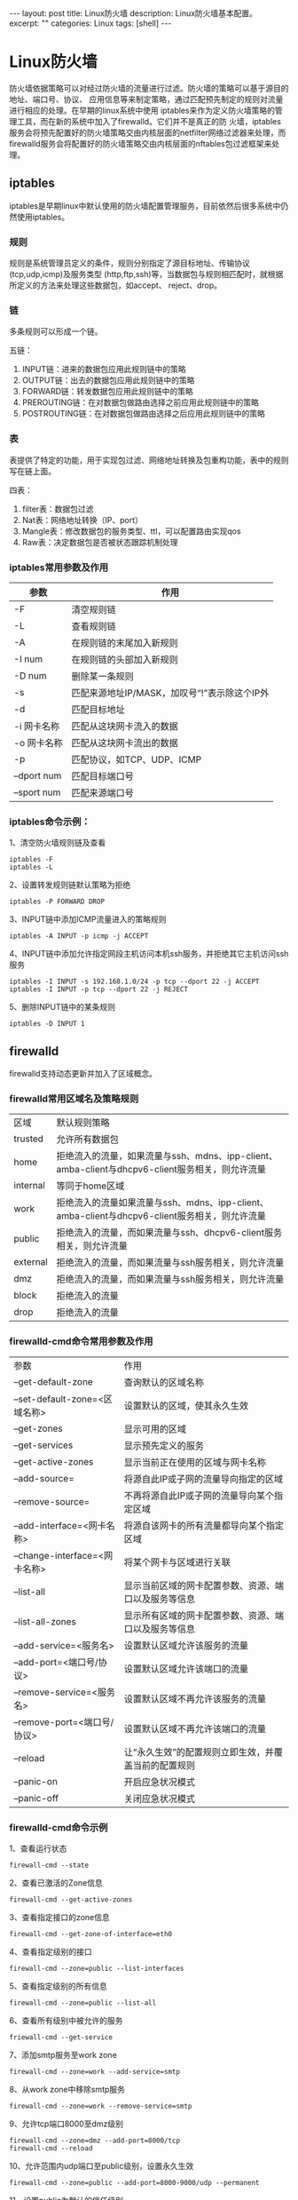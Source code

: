 #+BEGIN_HTML
---
layout: post
title: Linux防火墙
description: Linux防火墙基本配置。
excerpt: ""
categories: Linux
tags: [shell]
---
#+END_HTML

* Linux防火墙
防火墙依据策略可以对经过防火墙的流量进行过滤。防火墙的策略可以基于源目的地址、端口号、协议、
应用信息等来制定策略，通过匹配预先制定的规则对流量进行相应的处理。在早期的linux系统中使用
iptables来作为定义防火墙策略的管理工具，而在新的系统中加入了firewalld。它们并不是真正的防
火墙，iptables服务会将预先配置好的防火墙策略交由内核层面的netfilter网络过滤器来处理，而
firewalld服务会将配置好的防火墙策略交由内核层面的nftables包过滤框架来处理。
** iptables
iptables是早期linux中默认使用的防火墙配置管理服务，目前依然后很多系统中仍然使用iptables。
*** 规则
规则是系统管理员定义的条件，规则分别指定了源目标地址、传输协议(tcp,udp,icmp)及服务类型
(http,ftp,ssh)等，当数据包与规则相匹配时，就根据所定义的方法来处理这些数据包，如accept、
reject、drop。

*** 链
多条规则可以形成一个链。

五链：
1. INPUT链：进来的数据包应用此规则链中的策略
2. OUTPUT链：出去的数据包应用此规则链中的策略
3. FORWARD链：转发数据包应用此规则链中的策略
4. PREROUTING链：在对数据包做路由选择之前应用此规则链中的策略
5. POSTROUTING链：在对数据包做路由选择之后应用此规则链中的策略
*** 表
表提供了特定的功能，用于实现包过滤、网络地址转换及包重构功能，表中的规则写在链上面。

四表：
1. filter表：数据包过滤
2. Nat表：网络地址转换（IP、port）
3. Mangle表：修改数据包的服务类型、ttl，可以配置路由实现qos
4. Raw表：决定数据包是否被状态跟踪机制处理

*** iptables常用参数及作用
| 参数 | 作用 |
|-P | 设置默认策略 |
| -F | 清空规则链 |
| -L | 查看规则链 |
| -A | 在规则链的末尾加入新规则 |
| -I num | 在规则链的头部加入新规则 |
| -D num | 删除某一条规则 |
| -s | 匹配来源地址IP/MASK，加叹号“!”表示除这个IP外 |
| -d | 匹配目标地址 |
| -i 网卡名称 | 匹配从这块网卡流入的数据 |
| -o 网卡名称 | 匹配从这块网卡流出的数据 |
| -p | 匹配协议，如TCP、UDP、ICMP |
| --dport num | 匹配目标端口号 |
| --sport num | 匹配来源端口号 |
*** iptables命令示例：
1、清空防火墙规则链及查看
: iptables -F
: iptables -L
2、设置转发规则链默认策略为拒绝
: iptables -P FORWARD DROP
3、INPUT链中添加ICMP流量进入的策略规则
: iptables -A INPUT -p icmp -j ACCEPT
4、INPUT链中添加允许指定网段主机访问本机ssh服务，并拒绝其它主机访问ssh服务
: iptables -I INPUT -s 192.168.1.0/24 -p tcp --dport 22 -j ACCEPT
: iptables -I INPUT -p tcp --dport 22 -j REJECT
5、删除INPUT链中的某条规则
: iptables -D INPUT 1
** firewalld
firewalld支持动态更新并加入了区域概念。

*** firewalld常用区域名及策略规则

| 区域    | 默认规则策略   |
| trusted | 允许所有数据包 |
| home    | 拒绝流入的流量，如果流量与ssh、mdns、ipp-client、amba-client与dhcpv6-client服务相关，则允许流量 |
| internal | 等同于home区域 |
| work    | 拒绝流入的流量如果流量与ssh、mdns、ipp-client、amba-client与dhcpv6-client服务相关，则允许流量 |
| public | 拒绝流入的流量，而如果流量与ssh、dhcpv6-client服务相关，则允许流量 |
| external | 拒绝流入的流量，而如果流量与ssh服务相关，则允许流量 |
| dmz	| 拒绝流入的流量，而如果流量与ssh服务相关，则允许流量 |
| block | 拒绝流入的流量 |
| drop | 拒绝流入的流量 |

*** firewalld-cmd命令常用参数及作用
| 参数 | 作用 |
| --get-default-zone | 查询默认的区域名称 |
| --set-default-zone=<区域名称> | 设置默认的区域，使其永久生效 |
| --get-zones | 显示可用的区域 |
| --get-services | 显示预先定义的服务 |
| --get-active-zones | 显示当前正在使用的区域与网卡名称 |
| --add-source=	| 将源自此IP或子网的流量导向指定的区域 |
| --remove-source= | 不再将源自此IP或子网的流量导向某个指定区域 |
| --add-interface=<网卡名称> | 将源自该网卡的所有流量都导向某个指定区域 |
| --change-interface=<网卡名称> | 将某个网卡与区域进行关联 |
| --list-all | 显示当前区域的网卡配置参数、资源、端口以及服务等信息 |
| --list-all-zones | 显示所有区域的网卡配置参数、资源、端口以及服务等信息 |
| --add-service=<服务名> | 设置默认区域允许该服务的流量 |
| --add-port=<端口号/协议> | 设置默认区域允许该端口的流量 |
| --remove-service=<服务名> | 设置默认区域不再允许该服务的流量 |
| --remove-port=<端口号/协议> | 设置默认区域不再允许该端口的流量 |
| --reload | 让“永久生效”的配置规则立即生效，并覆盖当前的配置规则 |
| --panic-on | 开启应急状况模式 |
| --panic-off | 关闭应急状况模式 |

*** firewalld-cmd命令示例
1、查看运行状态
: firewall-cmd --state
2、查看已激活的Zone信息
: firewall-cmd --get-active-zones
3、查看指定接口的zone信息
: firewall-cmd --get-zone-of-interface=eth0
4、查看指定级别的接口
: firewall-cmd --zone=public --list-interfaces
5、查看指定级别的所有信息
: firewall-cmd --zone=public --list-all
6、查看所有级别中被允许的服务
: friewall-cmd --get-service
7、添加smtp服务至work zone
: firewall-cmd --zone=work --add-service=smtp
8、从work zone中移除smtp服务
: firewall-cmd --zone=work --remove-service=smtp
9、允许tcp端口8000至dmz级别
: firewall-cmd --zone=dmz --add-port=8000/tcp
: firewall-cmd --reload
10、允许范围内udp端口至public级别，设置永久生效
: firewall-cmd --zone=public --add-port=8000-9000/udp --permanent
11、设置public为默认的信任级别
: firewall-cmd --set-default-zone=public




#+BEGIN_HTML
<!-- more-forword -->
#+END_HTML


#+BEGIN_HTML
<!-- more -->
#+END_HTML
